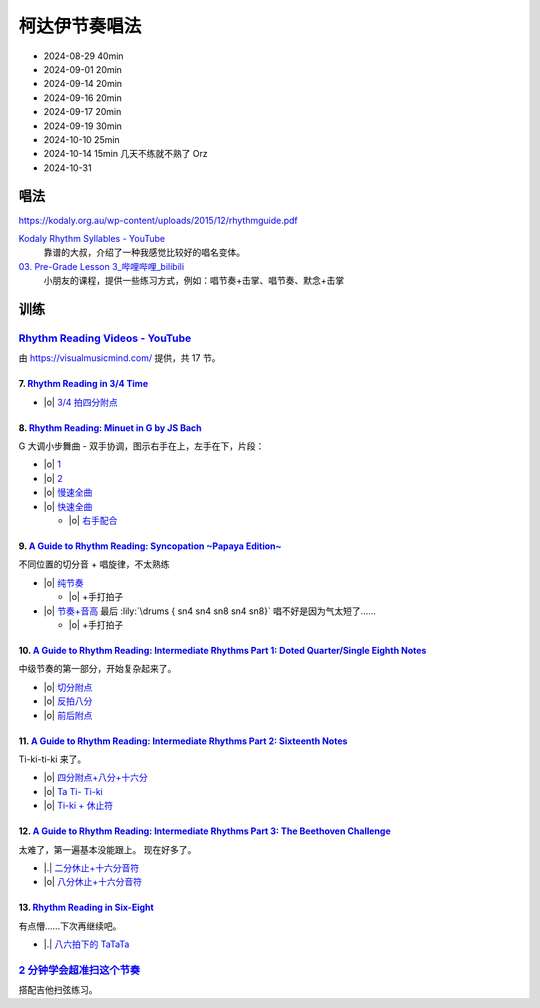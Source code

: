 ==============
柯达伊节奏唱法
==============

- 2024-08-29 40min
- 2024-09-01 20min
- 2024-09-14 20min
- 2024-09-16 20min
- 2024-09-17 20min
- 2024-09-19 30min
- 2024-10-10 25min
- 2024-10-14 15min 几天不练就不熟了 Orz
- 2024-10-31

唱法
====

https://kodaly.org.au/wp-content/uploads/2015/12/rhythmguide.pdf

`Kodaly Rhythm Syllables - YouTube <https://www.youtube.com/watch?v=Vc2RlRvYCcY>`_
   靠谱的大叔，介绍了一种我感觉比较好的唱名变体。

`03. Pre-Grade Lesson 3_哔哩哔哩_bilibili <https://www.bilibili.com/video/BV1zE411L7oy?p=3>`_
   小朋友的课程，提供一些练习方式，例如：唱节奏+击掌、唱节奏、默念+击掌

.. todo:: 自用音节表

训练
====

`Rhythm Reading Videos - YouTube`__
-----------------------------------

由 https://visualmusicmind.com/ 提供，共 17 节。

__ https://www.youtube.com/playlist?list=PLzPP1Evz0WkRAkDUUT-KvVs1CbRbgtdyu

7. `Rhythm Reading in 3/4 Time`__
~~~~~~~~~~~~~~~~~~~~~~~~~~~~~~~~~

- |o| `3/4 拍四分附点`__

.. rhythm:: 3/4 拍里的四分附点
   :time: 3/4
   :grid: ❎🟩 🟩❎ ❎🟩
   :tempo: 80
   :musicca: n-34-a--5aei6agi-

   sn4. sn8 sn4

__ https://www.youtube.com/watch?v=MtEkC454tJI
__ https://youtube.com/clip/UgkxEnyn2kNtL0qD5lJp5tqPvluQGKX9f-5z?si=BQhDd7uL2YFg5keC

8. `Rhythm Reading: Minuet in G by JS Bach`__
~~~~~~~~~~~~~~~~~~~~~~~~~~~~~~~~~~~~~~~~~~~~~

G 大调小步舞曲 - 双手协调，图示右手在上，左手在下，片段：

- |o| 1__
- |o| 2__
- |o| 慢速全曲__
- |o| 快速全曲__

  - |o| 右手配合__

__ https://www.youtube.com/watch?v=W9LtzY42ctI
__ https://youtube.com/clip/Ugkx_6uclDJIwqmCljQwKQ401uofI4bjc7k9?si=29SCFJVe0THuWmzy
__ https://youtube.com/clip/UgkxYIj4ode0Pq2eMatg6WcYEk7YkOC60Vsm?si=rN1duZNDsrnVSCim
__ https://youtu.be/W9LtzY42ctI?si=tPLeWe-caXT2RYdI&t=201
__ https://www.youtube.com/watch?v=W9LtzY42ctI&t=316s
__ https://youtube.com/clip/UgkxPW-VfspLiwAS7jP8UZQ6lxnspLCwgQMU?si=_U27zhSh0Ejnc0C7

9. `A Guide to Rhythm Reading: Syncopation ~Papaya Edition~`__
~~~~~~~~~~~~~~~~~~~~~~~~~~~~~~~~~~~~~~~~~~~~~~~~~~~~~~~~~~~~~~

不同位置的切分音 + 唱旋律，不太熟练

- |o| 纯节奏__

  - |o| +手打拍子

- |o| 节奏+音高__ 最后 :lily:`\drums { sn4 sn4 sn8 sn4 sn8}` 唱不好是因为气太短了……

  - |o| +手打拍子


.. rhythm:: 切分音
   :time: 4/4
   :tempo: 80

   sn8 sn4 sn8 sn4 sn4
   sn4 sn8 sn4 sn8 sn4
   sn4 sn4 sn8 sn4 sn8 \break

__ https://www.youtube.com/watch?v=vRSJijhRIOs
__ https://youtu.be/vRSJijhRIOs?si=lC9vvpmJCGxpZ0yp&t=11
__ https://youtu.be/vRSJijhRIOs?si=Dj6KMS3h4cMhVAE7&t=94

10. `A Guide to Rhythm Reading: Intermediate Rhythms Part 1: Doted Quarter/Single Eighth Notes`__
~~~~~~~~~~~~~~~~~~~~~~~~~~~~~~~~~~~~~~~~~~~~~~~~~~~~~~~~~~~~~~~~~~~~~~~~~~~~~~~~~~~~~~~~~~~~~~~~~

中级节奏的第一部分，开始复杂起来了。

- |o| 切分附点__
- |o| 反拍八分__
- |o| 前后附点__

__ https://www.youtube.com/watch?v=YVeh0oVrKOk
__ https://youtube.com/clip/UgkxK_7yk2T2m21OMzEfJk1FRGekGtVT8XsB?si=PFEjDdvEYAuSqPng
__ https://youtube.com/clip/UgkxncXId5YrJmizbmRdYb9R1O4XKHHTPP0F?si=91L-LTBwaPBhDa6i
__ https://youtube.com/clip/Ugkx-KxEZEfk54swdtsY-J_c8Zy4CA5Md48T?si=oj8YAIWowJ_Sl6l5

11. `A Guide to Rhythm Reading: Intermediate Rhythms Part 2: Sixteenth Notes`__
~~~~~~~~~~~~~~~~~~~~~~~~~~~~~~~~~~~~~~~~~~~~~~~~~~~~~~~~~~~~~~~~~~~~~~~~~~~~~~~

Ti-ki-ti-ki 来了。

- |o| `四分附点+八分+十六分`__
- |o| `Ta Ti- Ti-ki`__
- |o| `Ti-ki + 休止符`__

__ https://www.youtube.com/watch?v=KogDq0c7EG0
__ https://youtube.com/clip/UgkxS5fb161DQj6ztMCpLXjEykeS8Tfp_UT4?si=TPTOosj-A4UbMtEE
__ https://youtube.com/clip/UgkxGHBZH-Nrm6jpMBhNLE8rf0BoaloXpiDl?si=6I6BaDMnfyP9tDMj
__ https://youtube.com/clip/Ugkxxc7fcfpfISjCJpwbZr1AUxB9jEbYiI57?si=3EUVI4I2TfCkk-8m

12. `A Guide to Rhythm Reading: Intermediate Rhythms Part 3: The Beethoven Challenge`__
~~~~~~~~~~~~~~~~~~~~~~~~~~~~~~~~~~~~~~~~~~~~~~~~~~~~~~~~~~~~~~~~~~~~~~~~~~~~~~~~~~~~~~~

太难了，第一遍基本没能跟上。
现在好多了。

- |.| `二分休止+十六分音符`__
- |o| `八分休止+十六分音符`__

__ https://www.youtube.com/watch?v=K27IJcOXZs0
__ https://youtube.com/clip/Ugkxo-uqvExysRXDqJRdFHzHoq3mxDPSanM9?si=BmExsyMlboougI_i
__ https://youtube.com/clip/UgkxsDIlVBJKu64p5j4nVNyanm5DpmxNi998?si=1E4LG-mVRf-DUZfH

13. `Rhythm Reading in Six-Eight`__
~~~~~~~~~~~~~~~~~~~~~~~~~~~~~~~~~~~

有点懵……下次再继续吧。

- |.| `八六拍下的 TaTaTa`__

  .. rhythm:: 八六拍下的 TaTaTa
     :time: 6/8
     :grid: ❎🟩❎❎🟩❎ ❎🟩❎🟩❎🟩
     :tempo: 80

     sn4 sn8 sn4 sn8 sn4 sn4 sn4 

__ https://www.youtube.com/watch?v=zQ8R7j44uvY
__ https://youtube.com/clip/Ugkxu3rA1_9YmPhZqK5LxVlkQJtGYuTw7PBv?si=jyJ4IMJnTlyPHrf-

`2 分钟学会超准扫这个节奏`__
----------------------------

搭配吉他扫弦练习。

__ https://space.bilibili.com/1722633423/channel/collectiondetail?sid=1551542
